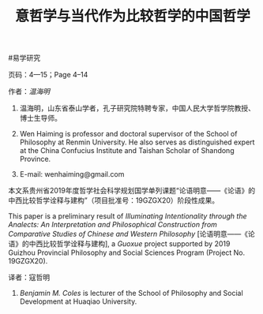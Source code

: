 #+TITLE: 意哲学与当代作为比较哲学的中国哲学

***** #易学研究
***** 页码：4—15；Page 4–14
***** 作者：[[温海明]]
****** 温海明，山东省泰山学者，孔子研究院特聘专家，中国人民大学哲学院教授、博士生导师。
****** Wen Haiming is professor and doctoral supervisor of the School of Philosophy at Renmin University. He also serves as distinguished expert at the China Confucius Institute and Taishan Scholar of Shandong Province.
****** E-mail: wenhaiming@gmail.com
***** 本文系贵州省2019年度哲学社会科学规划国学单列课题“论语明意——《论语》的中西比较哲学诠释与建构”（项目批准号：19GZGX20）阶段性成果。
***** This paper is a preliminary result of /Illuminating Intentionality through the Analects: An Interpretation and Philosophical Construction from Comparative Studies of Chinese and Western Philosophy/ [论语明意——《论语》的中西比较哲学诠释与建构], a /Guoxue/ project supported by 2019 Guizhou Provincial Philosophy and Social Sciences Program (Project No. 19GZGX20).
***** 译者：寇哲明
****** [[Benjamin M. Coles]] is lecturer of the School of Philosophy and Social Development at Huaqiao University.
